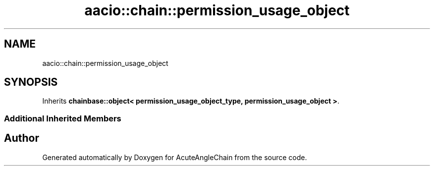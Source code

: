 .TH "aacio::chain::permission_usage_object" 3 "Sun Jun 3 2018" "AcuteAngleChain" \" -*- nroff -*-
.ad l
.nh
.SH NAME
aacio::chain::permission_usage_object
.SH SYNOPSIS
.br
.PP
.PP
Inherits \fBchainbase::object< permission_usage_object_type, permission_usage_object >\fP\&.
.SS "Additional Inherited Members"


.SH "Author"
.PP 
Generated automatically by Doxygen for AcuteAngleChain from the source code\&.
